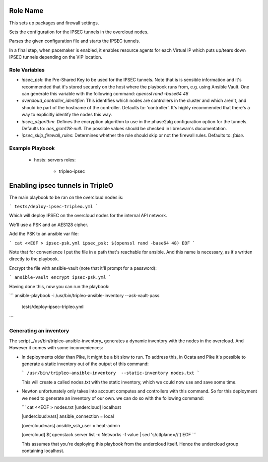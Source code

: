Role Name
=========

This sets up packages and firewall settings.

Sets the configuration for the IPSEC tunnels in the overcloud nodes.

Parses the given configuration file and starts the IPSEC tunnels.

In a final step, when pacemaker is enabled, it enables resource agents for each
Virtual IP which puts up/tears down IPSEC tunnels depending on the VIP
location.

Role Variables
--------------

* `ipsec_psk`: the Pre-Shared Key to be used for the IPSEC tunnels.
  Note that is is sensible information and it's recommended that it's stored
  securely on the host where the playbook runs from, e.g. using Ansible Vault.
  One can generate this variable with the following command:
  `openssl rand -base64 48`
* `overcloud_controller_identifier`: This identifies which nodes are
  controllers in the cluster and which aren't, and should be part of the
  hostname of the controller. Defaults to: 'controller'. It's highly
  recommended that there's a way to explicitly identify the nodes this way.
* `ipsec_algorithm`: Defines the encryption algorithm to use in the phase2alg
  configuration option for the tunnels. Defaults to: `aes_gcm128-null`.
  The possible values should be checked in libreswan's documentation.
* `ipsec_skip_firewall_rules`: Determines whether the role should skip
  or not the firewall rules. Defaults to: `false`.

Example Playbook
----------------

    - hosts: servers
      roles:
         - tripleo-ipsec

Enabling ipsec tunnels in TripleO
=========================================

The main playbook to be ran on the overcloud nodes is:

```
tests/deploy-ipsec-tripleo.yml
```

Which will deploy IPSEC on the overcloud nodes for the internal API network.

We'll use a PSK and an AES128 cipher.

Add the PSK to an ansible var file:

```
cat <<EOF > ipsec-psk.yml
ipsec_psk: $(openssl rand -base64 48)
EOF
```

Note that for convenience I put the file in a path that's reachable for
ansible. And this name is necessary, as it's written directly to the playbook.

Encrypt the file with ansible-vault (note that it'll prompt for a password):

```
ansible-vault encrypt ipsec-psk.yml
```

Having done this, now you can run the playbook:

```
ansible-playbook -i /usr/bin/tripleo-ansible-inventory --ask-vault-pass \
	tests/deploy-ipsec-tripleo.yml
```

Generating an inventory
-----------------------

The script _/usr/bin/tripleo-ansible-inventory_ generates a dynamic inventory
with the nodes in the overcloud. And However it comes with some inconveniences:

* In deployments older than Pike, it might be a bit slow to run. To address
  this, in Ocata and Pike it's possible to generate a static inventory out of
  the output of this command:

  ```
  /usr/bin/tripleo-ansible-inventory  --static-inventory nodes.txt
  ```

  This will create a called nodes.txt with the static inventory, which we could
  now use and save some time.

* Newton unfortunately only takes into account computes and controllers with
  this command. So for this deployment we need to generate an inventory of our
  own. we can do so with the following command:

  ```
  cat <<EOF > nodes.txt
  [undercloud]
  localhost

  [undercloud:vars]
  ansible_connection = local

  [overcloud:vars]
  ansible_ssh_user = heat-admin

  [overcloud]
  $( openstack server list -c Networks -f value | sed 's/ctlplane=//')
  EOF
  ```

  This assumes that you're deploying this playbook from the undercloud itself.
  Hence the undercloud group containing localhost.



